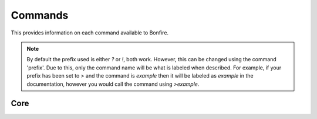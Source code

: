 Commands
========

This provides information on each command available to Bonfire.

.. note::
   By default the prefix used is either `?` or `!`, both work. However, this can
   be changed using the command 'prefix'. Due to this, only the command name will
   be what is labeled when described. For example, if your prefix has been set to >
   and the command is `example` then it will be labeled as `example` in the documentation,
   however you would call the command using `>example`.

Core
----

.. data:: help

   - Default permissions required: send_messages

   This command is used in order to bring up information about commands.
   It can be used in a few ways, by itsself to bring up an interactive list of all the
   commands. You can run also run it on another command, for example `help help` to 
   provide more information no that command. You can also run `help 5` to bring up the 
   5th page of the interactive menu.

.. data:: motd

   - Default permissions required: send_messages

   This command can be used to print the current MOTD (Message of the day). This will most likely 
   not be updated every day, however messages will still be pushed to this every now and then.
   The MOTD will be used as a sort of message board, and any updates to this will provide information
   about Bonfire.

.. data:: calendar

   - Default permissions required: send_messages

   Provides a printout of the current month's calendar
   Provide month and year to print the calendar of that year and month

.. data:: info

   - Default permissions required: send_messages

   Used to print out some information such as the total amount of servers Bonfire is on, amount of members,
   uptime, amount of different games running, etc.

.. data:: uptime

   - Default permissions required: send_messages

   Provides a printout of the current bot's uptime

.. data:: addbot

   - Default permissions required: send_messages
   - Aliases: `invite`

   Provides a link that can be used to add Bonfire to a server

   -- note::
      You need to have manage server permissions in a server to add a bot to that server

.. data:: doggo

   - Default permissions required: send_messages

   Prints a random doggo image

.. data:: snek

   - Default permissions required: send_messages

   Prints a random snek image

.. data:: joke

   - Default permissions required: send_messages

   Prints a random joke

.. data:: roll

   - Default permissions required: send_messages
   - Maximum number of dice (first number): 10
   - Maximum number of sides (second number): 100

   Rolls a die based on the notation given. Notation needs to be in #d#, for example 5d5.
   You can ignore the first number, and only 1 die will be rolled, for example d50
